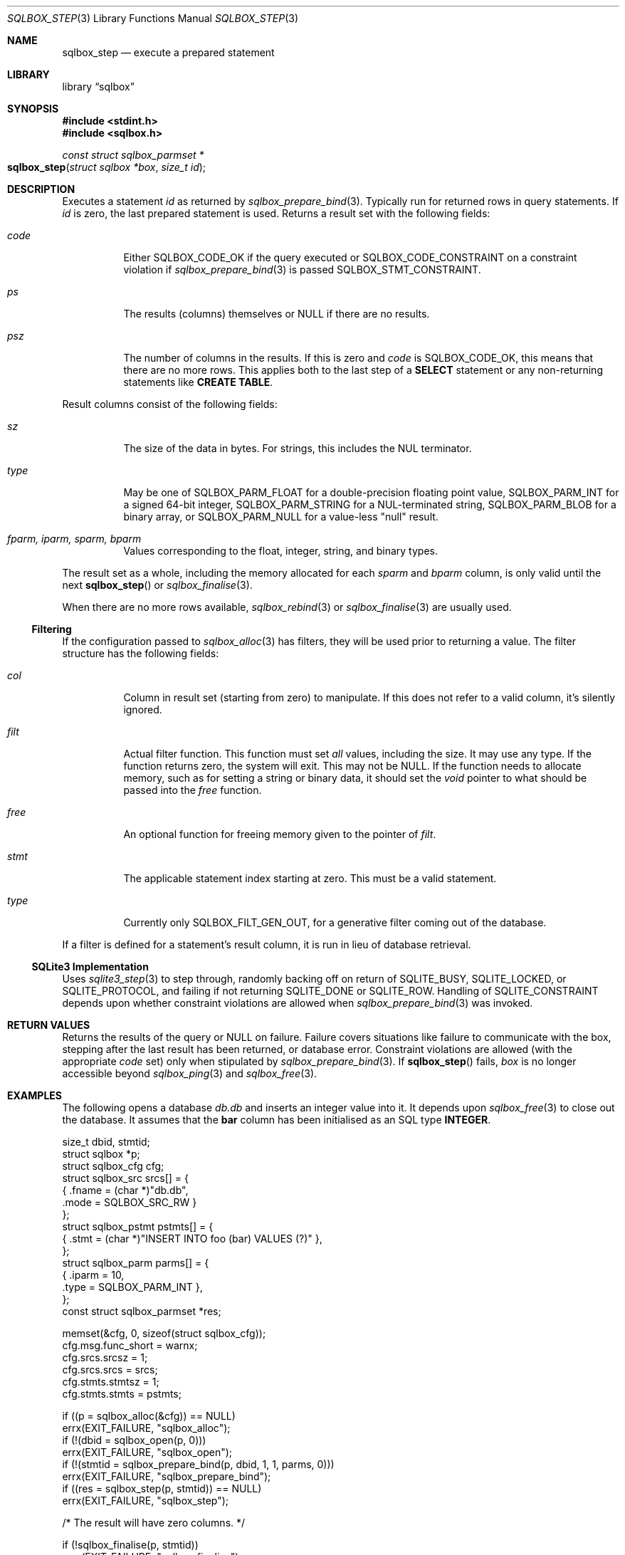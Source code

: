.\"	$Id$
.\"
.\" Copyright (c) 2019 Kristaps Dzonsons <kristaps@bsd.lv>
.\"
.\" Permission to use, copy, modify, and distribute this software for any
.\" purpose with or without fee is hereby granted, provided that the above
.\" copyright notice and this permission notice appear in all copies.
.\"
.\" THE SOFTWARE IS PROVIDED "AS IS" AND THE AUTHOR DISCLAIMS ALL WARRANTIES
.\" WITH REGARD TO THIS SOFTWARE INCLUDING ALL IMPLIED WARRANTIES OF
.\" MERCHANTABILITY AND FITNESS. IN NO EVENT SHALL THE AUTHOR BE LIABLE FOR
.\" ANY SPECIAL, DIRECT, INDIRECT, OR CONSEQUENTIAL DAMAGES OR ANY DAMAGES
.\" WHATSOEVER RESULTING FROM LOSS OF USE, DATA OR PROFITS, WHETHER IN AN
.\" ACTION OF CONTRACT, NEGLIGENCE OR OTHER TORTIOUS ACTION, ARISING OUT OF
.\" OR IN CONNECTION WITH THE USE OR PERFORMANCE OF THIS SOFTWARE.
.\"
.Dd $Mdocdate$
.Dt SQLBOX_STEP 3
.Os
.Sh NAME
.Nm sqlbox_step
.Nd execute a prepared statement
.Sh LIBRARY
.Lb sqlbox
.Sh SYNOPSIS
.In stdint.h
.In sqlbox.h
.Ft const struct sqlbox_parmset *
.Fo sqlbox_step
.Fa "struct sqlbox *box"
.Fa "size_t id"
.Fc
.Sh DESCRIPTION
Executes a statement
.Fa id
as returned by
.Xr sqlbox_prepare_bind 3 .
Typically run for returned rows in query statements.
If
.Fa id
is zero, the last prepared statement is used.
Returns a result set with the following fields:
.Bl -tag -width Ds
.It Va code
Either
.Dv SQLBOX_CODE_OK
if the query executed or
.Dv SQLBOX_CODE_CONSTRAINT
on a constraint violation if
.Xr sqlbox_prepare_bind 3
is passed
.Dv SQLBOX_STMT_CONSTRAINT .
.It Va ps
The results (columns) themselves or
.Dv NULL
if there are no results.
.It Va psz
The number of columns in the results.
If this is zero and
.Va code
is
.Dv SQLBOX_CODE_OK ,
this means that there are no more rows.
This applies both to the last step of a
.Li SELECT
statement or any non-returning statements like
.Li CREATE TABLE .
.El
.Pp
Result columns consist of the following fields:
.Bl -tag -width Ds
.It Va sz
The size of the data in bytes.
For strings, this includes the NUL terminator.
.It Va type
May be one of
.Dv SQLBOX_PARM_FLOAT
for a double-precision floating point value,
.Dv SQLBOX_PARM_INT
for a signed 64-bit integer,
.Dv SQLBOX_PARM_STRING
for a NUL-terminated string,
.Dv SQLBOX_PARM_BLOB
for a binary array, or
.Dv SQLBOX_PARM_NULL
for a value-less
.Qq null
result.
.It Va fparm, iparm, sparm, bparm
Values corresponding to the float, integer, string, and binary types.
.El
.Pp
The result set as a whole, including the memory allocated for each
.Va sparm
and
.Va bparm
column, is only valid until the next
.Fn sqlbox_step
or
.Xr sqlbox_finalise 3 .
.Pp
When there are no more rows available,
.Xr sqlbox_rebind 3
or
.Xr sqlbox_finalise 3
are usually used.
.Ss Filtering
If the configuration passed to
.Xr sqlbox_alloc 3
has filters, they will be used prior to returning a value.
The filter structure has the following fields:
.Bl -tag -width Ds
.It Va col
Column in result set (starting from zero) to manipulate.
If this does not refer to a valid column, it's silently ignored.
.It Va filt
Actual filter function.
This function must set
.Em all
values, including the size.
It may use any type.
If the function returns zero, the system will exit.
This may not be
.Dv NULL .
If the function needs to allocate memory, such as for setting a string
or binary data, it should set the
.Vt void
pointer to what should be passed into the
.Va free
function.
.It Va free
An optional function for freeing memory given to the pointer of
.Va filt .
.It Va stmt
The applicable statement index starting at zero.
This must be a valid statement.
.It Va type
Currently only
.Dv SQLBOX_FILT_GEN_OUT ,
for a generative filter coming out of the database.
.El
.Pp
If a filter is defined for a statement's result column, it is run in
lieu of database retrieval.
.Ss SQLite3 Implementation
Uses
.Xr sqlite3_step 3
to step through, randomly backing off on return of
.Dv SQLITE_BUSY ,
.Dv SQLITE_LOCKED ,
or
.Dv SQLITE_PROTOCOL ,
and failing if not returning
.Dv SQLITE_DONE
or
.Dv SQLITE_ROW .
Handling of
.Dv SQLITE_CONSTRAINT
depends upon whether constraint violations are allowed when
.Xr sqlbox_prepare_bind 3
was invoked.
.Sh RETURN VALUES
Returns the results of the query or
.Dv NULL
on failure.
Failure covers situations like failure to communicate with the box,
stepping after the last result has been returned, or database error.
Constraint violations are allowed (with the appropriate
.Va code
set) only when stipulated by
.Xr sqlbox_prepare_bind 3 .
If
.Fn sqlbox_step
fails,
.Fa box
is no longer accessible beyond
.Xr sqlbox_ping 3
and
.Xr sqlbox_free 3 .
.\" For sections 2, 3, and 9 function return values only.
.\" .Sh ENVIRONMENT
.\" For sections 1, 6, 7, and 8 only.
.\" .Sh FILES
.\" .Sh EXIT STATUS
.\" For sections 1, 6, and 8 only.
.Sh EXAMPLES
The following opens a database
.Pa db.db
and inserts an integer value into it.
It depends upon
.Xr sqlbox_free 3
to close out the database.
It assumes that the
.Li bar
column has been initialised as an SQL type
.Li INTEGER .
.Bd -literal
size_t dbid, stmtid;
struct sqlbox *p;
struct sqlbox_cfg cfg;
struct sqlbox_src srcs[] = {
  { .fname = (char *)"db.db",
    .mode = SQLBOX_SRC_RW }
};
struct sqlbox_pstmt pstmts[] = {
  { .stmt = (char *)"INSERT INTO foo (bar) VALUES (?)" },
};
struct sqlbox_parm parms[] = {
  { .iparm = 10,
    .type = SQLBOX_PARM_INT },
};
const struct sqlbox_parmset *res;

memset(&cfg, 0, sizeof(struct sqlbox_cfg));
cfg.msg.func_short = warnx;
cfg.srcs.srcsz = 1;
cfg.srcs.srcs = srcs;
cfg.stmts.stmtsz = 1;
cfg.stmts.stmts = pstmts;

if ((p = sqlbox_alloc(&cfg)) == NULL)
  errx(EXIT_FAILURE, "sqlbox_alloc");
if (!(dbid = sqlbox_open(p, 0)))
  errx(EXIT_FAILURE, "sqlbox_open");
if (!(stmtid = sqlbox_prepare_bind(p, dbid, 1, 1, parms, 0)))
  errx(EXIT_FAILURE, "sqlbox_prepare_bind");
if ((res = sqlbox_step(p, stmtid)) == NULL)
  errx(EXIT_FAILURE, "sqlbox_step");

/* The result will have zero columns. */

if (!sqlbox_finalise(p, stmtid))
  errx(EXIT_FAILURE, "sqlbox_finalise");

sqlbox_free(p);
.Ed
.Pp
The following extracts and prints rows using a
.Li SELECT
statement.
It assumes an existing database.
.Bd -literal
size_t dbid, stmtid;
struct sqlbox *p;
struct sqlbox_cfg cfg;
struct sqlbox_src srcs[] = {
  { .fname = (char *)"db.db",
    .mode = SQLBOX_SRC_RW }
};
struct sqlbox_pstmt pstmts[] = {
  { .stmt = (char *)"SELECT * FROM foo" }
};
const struct sqlbox_parmset *res;

memset(&cfg, 0, sizeof(struct sqlbox_cfg));
cfg.msg.func_short = warnx;
cfg.srcs.srcsz = 1;
cfg.srcs.srcs = srcs;
cfg.stmts.stmtsz = 1;
cfg.stmts.stmts = pstmts;

if ((p = sqlbox_alloc(&cfg)) == NULL)
  errx(EXIT_FAILURE, "sqlbox_alloc");
if (!(dbid = sqlbox_open(p, 0)))
  errx(EXIT_FAILURE, "sqlbox_open");
if (!(stmtid = sqlbox_prepare_bind(p, dbid, 1, 1, parms, 0)))
  errx(EXIT_FAILURE, "sqlbox_prepare_bind");
if ((res = sqlbox_step(p, stmtid)) == NULL)
  errx(EXIT_FAILURE, "sqlbox_step");

for (i = 0; i < res->psz; i++)
  switch (res->ps[i].type) {
    case SQLBOX_PARM_BLOB:
      printf("Blob: %zu bytes\en", res->ps[i].sz);
      break;
    case SQLBOX_PARM_FLOAT:
      printf("Float: %f\en", res->ps[i].fparm);
      break;
    case SQLBOX_PARM_INT:
      printf("Blob: %" PRId64 "\en", res->ps[i].iparm);
      break;
    case SQLBOX_PARM_NULL:
      printf("Null\en");
      break;
    case SQLBOX_PARM_STRING:
      printf("String: %s\en", res->ps[i].sparm);
      break;
  }

if (!sqlbox_finalise(p, stmtid))
  errx(EXIT_FAILURE, "sqlbox_finalise");

sqlbox_free(p);
.Ed
.Pp
The following example shows how filters may be used to change the
outcome of database queries.
First, define a filter, in this one that generates an integer:
.Bd -literal
static int
filter_int(struct sqlbox_parm *p, void **arg)
{
  p->type = SQLBOX_PARM_INT;
  p->iparm = 20;
  return 1;
}
.El
.Pp
Next, assign the filter for use.
This uses the asynchronous versions of functions when possible.
It also assumes that the database
.Pa db.db
is already populated with at least a single integer column.
.Bd -literal
struct sqlbox *p;
struct sqlbox_cfg cfg;
struct sqlbox_src srcs[] = {
  { .fname = (char *)"db.db",
    .mode = SQLBOX_SRC_RW }
};
struct sqlbox_pstmt	 pstmts[] = {
  { .stmt = (char *)"SELECT * FROM foo" }
};
struct sqlbox_filt	 filts[] = {
  { .col = 0,
    .stmt = 0,
    .type = SQLBOX_FILT_GEN_OUT,
    .filt = filter_int,
    .free = NULL }
};
const struct sqlbox_parmset *res;

memset(&cfg, 0, sizeof(struct sqlbox_cfg));
cfg.msg.func_short = warnx;
cfg.srcs.srcsz = 1;
cfg.srcs.srcs = srcs;
cfg.stmts.stmtsz = 1;
cfg.stmts.stmts = pstmts;
cfg.filts.filtsz = 1;
cfg.filts.filts = filts;

if ((p = sqlbox_alloc(&cfg)) == NULL)
  errx(EXIT_FAILURE, "sqlbox_alloc");
if (sqlbox_open_async(p, 0)))
  errx(EXIT_FAILURE, "sqlbox_open_async");
if (sqlbox_prepare_bind_async(p, 0, 2, 0, NULL, 0))
  errx(EXIT_FAILURE, "sqlbox_prepare_bind_async");
if ((res = sqlbox_step(p, 0)) == NULL)
  errx(EXIT_FAILURE, "sqlbox_step");
if (res->psz < 1)
  errx(EXIT_FAILURE, "not enough columns");
if (res->ps[0].type == SQLBOX_PARM_INT)
  printf("Integer: %" PRId64 "\en", res->ps[i].iparm);

/* That should have printed 20. */

sqlbox_free(p);
.Ed
.\" .Sh DIAGNOSTICS
.\" For sections 1, 4, 6, 7, 8, and 9 printf/stderr messages only.
.\" .Sh ERRORS
.\" For sections 2, 3, 4, and 9 errno settings only.
.Sh SEE ALSO
.Xr sqlbox_finalise 3 ,
.Xr sqlbox_prepare_bind 3 ,
.Xr sqlbox_rebind 3
.\" .Sh STANDARDS
.\" .Sh HISTORY
.\" .Sh AUTHORS
.\" .Sh CAVEATS
.\" .Sh BUGS
.\" .Sh SECURITY CONSIDERATIONS
.\" Not used in OpenBSD.
